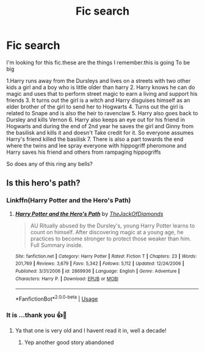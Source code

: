 #+TITLE: Fic search

* Fic search
:PROPERTIES:
:Author: anontarg
:Score: 2
:DateUnix: 1553313620.0
:DateShort: 2019-Mar-23
:END:
I'm looking for this fic.these are the things I remember.this is going To be big

1.Harry runs away from the Dursleys and lives on a streets with two other kids a girl and a boy who is little older than harry 2. Harry knows he can do magic and uses that to perform street magic to earn a living and support his friends 3. It turns out the girl is a witch and Harry disguises himself as an elder brother of the girl to send her to Hogwarts 4. Turns out the girl is related to Snape and is also the heir to ravenclaw 5. Harry also goes back to Dursley and kills Vernon 6. Harry also keeps an eye out for his friend in Hogwarts and during the end of 2nd year he saves the girl and Ginny from the basilisk and kills it and doesn't Take credit for it. So everyone assumes Harry's friend killed the basilisk 7. There is also a part towards the end where the twins and lee spray everyone with hippogriff pheromone and Harry saves his friend and others from rampaging hippogriffs

So does any of this ring any bells?


** Is this hero's path?
:PROPERTIES:
:Author: aslightnerd
:Score: 2
:DateUnix: 1553321119.0
:DateShort: 2019-Mar-23
:END:

*** Linkffn(Harry Potter and the Hero's Path)
:PROPERTIES:
:Author: aslightnerd
:Score: 2
:DateUnix: 1553321222.0
:DateShort: 2019-Mar-23
:END:

**** [[https://www.fanfiction.net/s/2869936/1/][*/Harry Potter and the Hero's Path/*]] by [[https://www.fanfiction.net/u/1015393/TheJackOfDiamonds][/TheJackOfDiamonds/]]

#+begin_quote
  AU Ritually abused by the Dursley's, young Harry Potter learns to count on himself. After discovering magic at a young age, he practices to become stronger to protect those weaker than him. Full Summary inside.
#+end_quote

^{/Site/:} ^{fanfiction.net} ^{*|*} ^{/Category/:} ^{Harry} ^{Potter} ^{*|*} ^{/Rated/:} ^{Fiction} ^{T} ^{*|*} ^{/Chapters/:} ^{23} ^{*|*} ^{/Words/:} ^{201,769} ^{*|*} ^{/Reviews/:} ^{3,679} ^{*|*} ^{/Favs/:} ^{5,342} ^{*|*} ^{/Follows/:} ^{5,112} ^{*|*} ^{/Updated/:} ^{12/24/2006} ^{*|*} ^{/Published/:} ^{3/31/2006} ^{*|*} ^{/id/:} ^{2869936} ^{*|*} ^{/Language/:} ^{English} ^{*|*} ^{/Genre/:} ^{Adventure} ^{*|*} ^{/Characters/:} ^{Harry} ^{P.} ^{*|*} ^{/Download/:} ^{[[http://www.ff2ebook.com/old/ffn-bot/index.php?id=2869936&source=ff&filetype=epub][EPUB]]} ^{or} ^{[[http://www.ff2ebook.com/old/ffn-bot/index.php?id=2869936&source=ff&filetype=mobi][MOBI]]}

--------------

*FanfictionBot*^{2.0.0-beta} | [[https://github.com/tusing/reddit-ffn-bot/wiki/Usage][Usage]]
:PROPERTIES:
:Author: FanfictionBot
:Score: 2
:DateUnix: 1553321238.0
:DateShort: 2019-Mar-23
:END:


*** It is ...thank you 👍🙌
:PROPERTIES:
:Author: anontarg
:Score: 2
:DateUnix: 1553321638.0
:DateShort: 2019-Mar-23
:END:

**** Ya that one is very old and I havent read it in, well a decade!
:PROPERTIES:
:Author: aslightnerd
:Score: 2
:DateUnix: 1553322015.0
:DateShort: 2019-Mar-23
:END:

***** Yep another good story abandoned
:PROPERTIES:
:Author: anontarg
:Score: 2
:DateUnix: 1553322971.0
:DateShort: 2019-Mar-23
:END:

